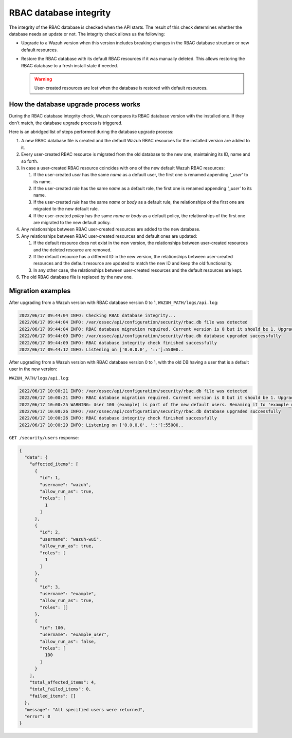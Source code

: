 .. Copyright (C) 2022 Wazuh, Inc.

RBAC database integrity
=======================

The integrity of the RBAC database is checked when the API starts. The result of this check determines whether the database needs an update or not. The integrity check allows us the following:

-  Upgrade to a Wazuh version when this version includes breaking changes in the RBAC database structure or new default resources.
-  Restore the RBAC database with its default RBAC resources if it was manually deleted. This allows restoring the RBAC database to a fresh install state if needed.

   .. warning::

      User-created resources are lost when the database is restored with default resources. 

How the database upgrade process works
--------------------------------------

During the RBAC database integrity check, Wazuh compares its RBAC database version with the installed one. If they don't match, the database upgrade process is triggered.

Here is an abridged list of steps performed during the database upgrade process:

#. A new RBAC database file is created and the default Wazuh RBAC resources for the installed version are added to it.

#. Every user-created RBAC resource is migrated from the old database to the new one, maintaining its ID, name and so forth.

#. In case a user-created RBAC resource coincides with one of the new default Wazuh RBAC resources:

   #. If the user-created *user* has the same *name* as a default user, the first one is renamed appending *‘_user’* to its name.

   #. If the user-created *role* has the same *name* as a default role, the first one is renamed appending *'_user'* to its name.

   #. If the user-created *rule* has the same *name* or *body* as a default rule, the relationships of the first one are migrated to the new default rule.

   #. If the user-created *policy* has the same *name* or *body* as a default policy, the relationships of the first one are migrated to the new default policy.

#. Any relationships between RBAC user-created resources are added to the new database.

#. Any relationships between RBAC user-created resources and default ones are updated:

   #. If the default resource does not exist in the new version, the relationships between user-created resources and the deleted resource are removed.

   #. If the default resource has a different ID in the new version, the relationships between user-created resources and the default resource are updated to match the new ID and keep the old functionality.

   #. In any other case, the relationships between user-created resources and the default resources are kept.

#. The old RBAC database file is replaced by the new one.

Migration examples
------------------

After upgrading from a Wazuh version with RBAC database version 0 to 1, ``WAZUH_PATH/logs/api.log``:

.. code-block:: none
    :class: output

    2022/06/17 09:44:04 INFO: Checking RBAC database integrity...
    2022/06/17 09:44:04 INFO: /var/ossec/api/configuration/security/rbac.db file was detected
    2022/06/17 09:44:04 INFO: RBAC database migration required. Current version is 0 but it should be 1. Upgrading RBAC database to version 1
    2022/06/17 09:44:09 INFO: /var/ossec/api/configuration/security/rbac.db database upgraded successfully
    2022/06/17 09:44:09 INFO: RBAC database integrity check finished successfully
    2022/06/17 09:44:12 INFO: Listening on ['0.0.0.0', '::']:55000..

After upgrading from a Wazuh version with RBAC database version 0 to 1, with the old DB having a user that is a default user in the new version:

``WAZUH_PATH/logs/api.log``:

.. code-block:: none
    :class: output

    2022/06/17 10:00:21 INFO: /var/ossec/api/configuration/security/rbac.db file was detected
    2022/06/17 10:00:21 INFO: RBAC database migration required. Current version is 0 but it should be 1. Upgrading RBAC database to version 1
    2022/06/17 10:00:25 WARNING: User 100 (example) is part of the new default users. Renaming it to 'example_user'
    2022/06/17 10:00:26 INFO: /var/ossec/api/configuration/security/rbac.db database upgraded successfully
    2022/06/17 10:00:26 INFO: RBAC database integrity check finished successfully
    2022/06/17 10:00:29 INFO: Listening on ['0.0.0.0', '::']:55000..

``GET /security/users`` response:

.. code-block:: json
    :class: output

    {
      "data": {
        "affected_items": [
          {
            "id": 1,
            "username": "wazuh",
            "allow_run_as": true,
            "roles": [
              1
            ]
          },
          {
            "id": 2,
            "username": "wazuh-wui",
            "allow_run_as": true,
            "roles": [
              1
            ]
          },
          {
            "id": 3,
            "username": "example",
            "allow_run_as": true,
            "roles": []
          },
          {
            "id": 100,
            "username": "example_user",
            "allow_run_as": false,
            "roles": [
              100
            ]
          }
        ],
        "total_affected_items": 4,
        "total_failed_items": 0,
        "failed_items": []
      },
      "message": "All specified users were returned",
      "error": 0
    }
